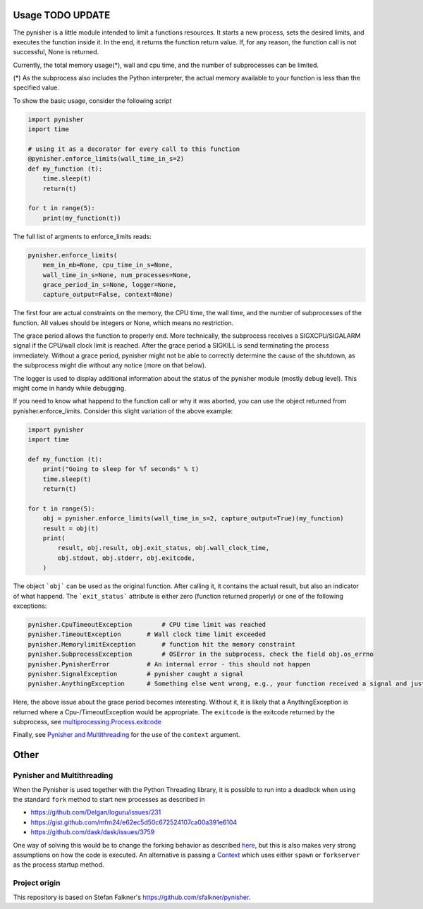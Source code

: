 =================
Usage TODO UPDATE
=================

The pynisher is a little module intended to limit a functions resources.
It starts a new process, sets the desired limits, and executes the
function inside it. In the end, it returns the function return value.
If, for any reason, the function call is not successful, None is returned.

Currently, the total memory usage(*), wall and cpu time, and the number of subprocesses can be limited.


(*) As the subprocess also includes the Python interpreter, the actual memory available to your function is less than the specified value.

To show the basic usage, consider the following script

.. code-block:: python

    import pynisher
    import time

    # using it as a decorator for every call to this function
    @pynisher.enforce_limits(wall_time_in_s=2)
    def my_function (t):
        time.sleep(t)
        return(t)

    for t in range(5):
        print(my_function(t))

The full list of argments to enforce_limits reads:

.. code-block:: python

    pynisher.enforce_limits(
        mem_in_mb=None, cpu_time_in_s=None,
        wall_time_in_s=None, num_processes=None,
        grace_period_in_s=None, logger=None,
        capture_output=False, context=None)

The first four are actual constraints on the memory, the CPU time, the wall time, and the
number of subprocesses of the function. All values should be integers or None, which means
no restriction.

The grace period allows the function to properly end. More technically, the subprocess receives
a SIGXCPU/SIGALARM signal if the CPU/wall clock limit is reached. After the grace period a
SIGKILL is send terminating the process immediately. Without a grace period, pynisher might
not be able to correctly determine the cause of the shutdown, as the subprocess might die without
any notice (more on that below).

The logger is used to display additional information about the status of the pynisher module
(mostly debug level). This might come in handy while debugging.

If you need to know what happend to the function call or why it was aborted,
you can use the object returned from pynisher.enforce_limits. Consider this
slight variation of the above example:

.. code-block:: python

    import pynisher
    import time

    def my_function (t):
        print("Going to sleep for %f seconds" % t)
        time.sleep(t)
        return(t)

    for t in range(5):
        obj = pynisher.enforce_limits(wall_time_in_s=2, capture_output=True)(my_function)
        result = obj(t)
        print(
            result, obj.result, obj.exit_status, obj.wall_clock_time,
            obj.stdout, obj.stderr, obj.exitcode,
        )


The object ```obj``` can be used as the original function. After calling it, it contains
the actual result, but also an indicator of what happend. The ```exit_status``` attribute
is either zero (function returned properly) or one of the following exceptions:

.. code-block:: python

    pynisher.CpuTimeoutException	# CPU time limit was reached
    pynisher.TimeoutException	    # Wall clock time limit exceeded
    pynisher.MemorylimitException	# function hit the memory constraint
    pynisher.SubprocessException	# OSError in the subprocess, check the field obj.os_errno
    pynisher.PynisherError          # An internal error - this should not happen
    pynisher.SignalException        # pynisher caught a signal
    pynisher.AnythingException	    # Something else went wrong, e.g., your function received a signal and just died.

Here, the above issue about the grace period becomes interesting. Without it, it is likely that
a AnythingException is returned where a Cpu-/TimeoutException would be appropriate. The ``exitcode``
is the exitcode returned by the subprocess, see `multiprocessing.Process.exitcode <https://docs
.python.org/3/library/multiprocessing.html#multiprocessing.Process.exitcode>`_

Finally, see `Pynisher and Multithreading`_ for the use of the ``context`` argument.

=====
Other
=====

Pynisher and Multithreading
===========================

When the Pynisher is used together with the Python Threading library, it is possible to run into
a deadlock when using the standard ``fork`` method to start new processes as described in

* https://github.com/Delgan/loguru/issues/231
* https://gist.github.com/mfm24/e62ec5d50c672524107ca00a391e6104
* https://github.com/dask/dask/issues/3759

One way of solving this would be to change the forking behavior as described
`here <https://github.com/google/python-atfork/blob/main/atfork/stdlib_fixer.py>`_, but this is
also makes very strong assumptions on how the code is executed. An alternative is passing a
`Context <https://docs.python.org/3/library/multiprocessing.html#contexts-and-start-methods>`_
which uses either ``spawn`` or ``forkserver`` as the process startup method.

Project origin
==============

This repository is based on Stefan Falkner's https://github.com/sfalkner/pynisher.
